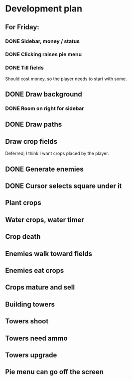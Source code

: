 * Development plan
** For Friday:
*** DONE Sidebar, money / status
*** DONE Clicking raises pie menu
*** DONE Till fields
    Should cost money, so the player needs to start with some.
** DONE Draw background
*** DONE Room on right for sidebar
** DONE Draw paths
** Draw crop fields
   Deferred; I think I want crops placed by the player.
** DONE Generate enemies
** DONE Cursor selects square under it

** Plant crops
** Water crops, water timer
** Crop death
** Enemies walk toward fields
** Enemies eat crops
** Crops mature and sell
** Building towers
** Towers shoot
** Towers need ammo
** Towers upgrade
** Pie menu can go off the screen
